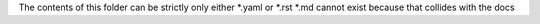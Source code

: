 The contents of this folder can be strictly only either *.yaml or *.rst
*.md cannot exist because that collides with the docs
